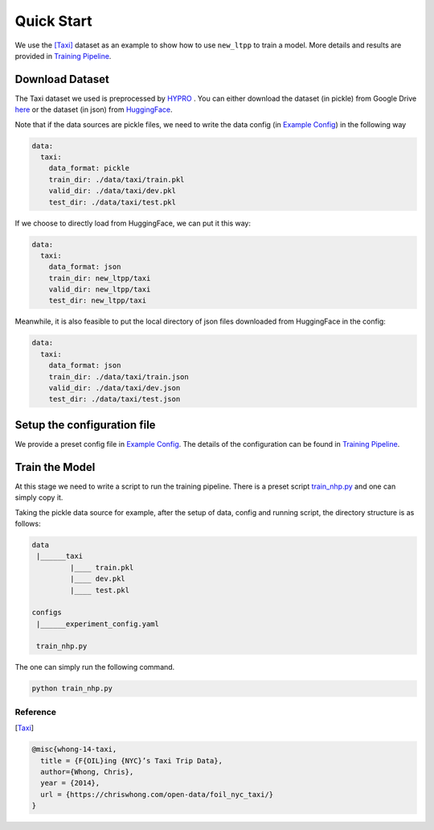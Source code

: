 ====================
Quick Start
====================


We use the [Taxi]_ dataset as an example to show how to use ``new_ltpp`` to train a model. More details and results are provided in `Training Pipeline <../user_guide/run_train_pipeline.html>`_.


Download Dataset
===================



The Taxi dataset we used is preprocessed by `HYPRO <https://github.com/iLampard/hypro_tpp>`_ . You can either download the dataset (in pickle) from Google Drive `here <https://drive.google.com/drive/folders/1vNX2gFuGfhoh-vngoebaQlj2-ZIZMiBo>`_ or the dataset (in json) from `HuggingFace <https://huggingface.co/new_ltpp>`_.


Note that if the data sources are pickle files, we need to write the data config (in `Example Config <https://github.com/ant-research/EasyTemporalPointProcess/blob/main/examples/configs/experiment_config.yaml>`_) in the following way

.. code-block:: yaml

    data:
      taxi:
        data_format: pickle
        train_dir: ./data/taxi/train.pkl
        valid_dir: ./data/taxi/dev.pkl
        test_dir: ./data/taxi/test.pkl

If we choose to directly load from HuggingFace, we can put it this way:

.. code-block:: yaml

    data:
      taxi:
        data_format: json
        train_dir: new_ltpp/taxi
        valid_dir: new_ltpp/taxi
        test_dir: new_ltpp/taxi


Meanwhile, it is also feasible to put the local directory of json files downloaded from HuggingFace in the config:

.. code-block:: yaml

    data:
      taxi:
        data_format: json
        train_dir: ./data/taxi/train.json
        valid_dir: ./data/taxi/dev.json
        test_dir: ./data/taxi/test.json




Setup the configuration file
==============================

We provide a preset config file in `Example Config <https://github.com/ant-research/EasyTemporalPointProcess/blob/main/examples/configs/experiment_config.yaml>`_. The details of the configuration can be found in `Training Pipeline <../user_guide/run_train_pipeline.html>`_.




Train the Model
=========================

At this stage we need to write a script to run the training pipeline. There is a preset script `train_nhp.py <https://github.com/ant-research/EasyTemporalPointProcess/blob/main/examples/train_nhp.py>`_ and one can simply copy it.

Taking the pickle data source for example, after the setup of data, config and running script, the directory structure is as follows:

.. code-block:: bash

    data
     |______taxi
             |____ train.pkl
             |____ dev.pkl
             |____ test.pkl

    configs
     |______experiment_config.yaml

     train_nhp.py



The one can simply run the following command.


.. code-block:: bash

    python train_nhp.py



Reference
----------

.. [Taxi]

.. code-block:: bash

    @misc{whong-14-taxi,
      title = {F{OIL}ing {NYC}’s Taxi Trip Data},
      author={Whong, Chris},
      year = {2014},
      url = {https://chriswhong.com/open-data/foil_nyc_taxi/}
    }

